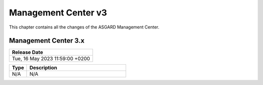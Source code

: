 Management Center v3
====================

This chapter contains all the changes of the ASGARD Management Center.

Management Center 3.x
---------------------

.. list-table:: 
    :header-rows: 1

    * - Release Date
    * - Tue, 16 May 2023 11:59:00 +0200

.. list-table::
    :header-rows: 1
    :widths: 15, 85

    * - Type
      - Description
    * - N/A
      - N/A 
